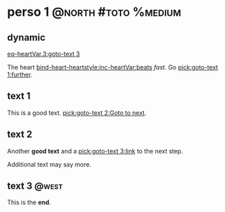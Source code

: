 #+ACTIVATE: dynamic

* perso 1                                               :@north:#toto:%medium:

** dynamic

[[eq-heartVar.3:goto-text 3]]

The heart [[bind-heart-heartstyle:inc-heartVar:beats]] /fast/. Go [[pick:goto-text 1:further]].

** text 1

This is a good text. [[pick:goto-text 2:Goto to next]].

** text 2

Another *good text* and a [[pick:goto-text 3:link]] to the next step.

Additional text may say more.

**  text 3                                                            :@west:

This is the *end*.
